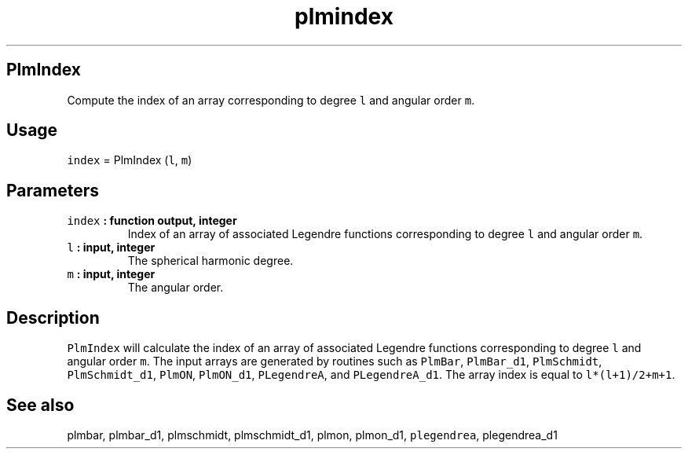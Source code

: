 .\" Automatically generated by Pandoc 2.0.5
.\"
.TH "plmindex" "1" "2017\-12\-23" "Fortran 95" "SHTOOLS 4.2"
.hy
.SH PlmIndex
.PP
Compute the index of an array corresponding to degree \f[C]l\f[] and
angular order \f[C]m\f[].
.SH Usage
.PP
\f[C]index\f[] = PlmIndex (\f[C]l\f[], \f[C]m\f[])
.SH Parameters
.TP
.B \f[C]index\f[] : function output, integer
Index of an array of associated Legendre functions corresponding to
degree \f[C]l\f[] and angular order \f[C]m\f[].
.RS
.RE
.TP
.B \f[C]l\f[] : input, integer
The spherical harmonic degree.
.RS
.RE
.TP
.B \f[C]m\f[] : input, integer
The angular order.
.RS
.RE
.SH Description
.PP
\f[C]PlmIndex\f[] will calculate the index of an array of associated
Legendre functions corresponding to degree \f[C]l\f[] and angular order
\f[C]m\f[].
The input arrays are generated by routines such as \f[C]PlmBar\f[],
\f[C]PlmBar_d1\f[], \f[C]PlmSchmidt\f[], \f[C]PlmSchmidt_d1\f[],
\f[C]PlmON\f[], \f[C]PlmON_d1\f[], \f[C]PLegendreA\f[], and
\f[C]PLegendreA_d1\f[].
The array index is equal to \f[C]l*(l+1)/2+m+1\f[].
.SH See also
.PP
plmbar, plmbar_d1, plmschmidt, plmschmidt_d1, plmon, plmon_d1,
\f[C]plegendrea\f[], plegendrea_d1
